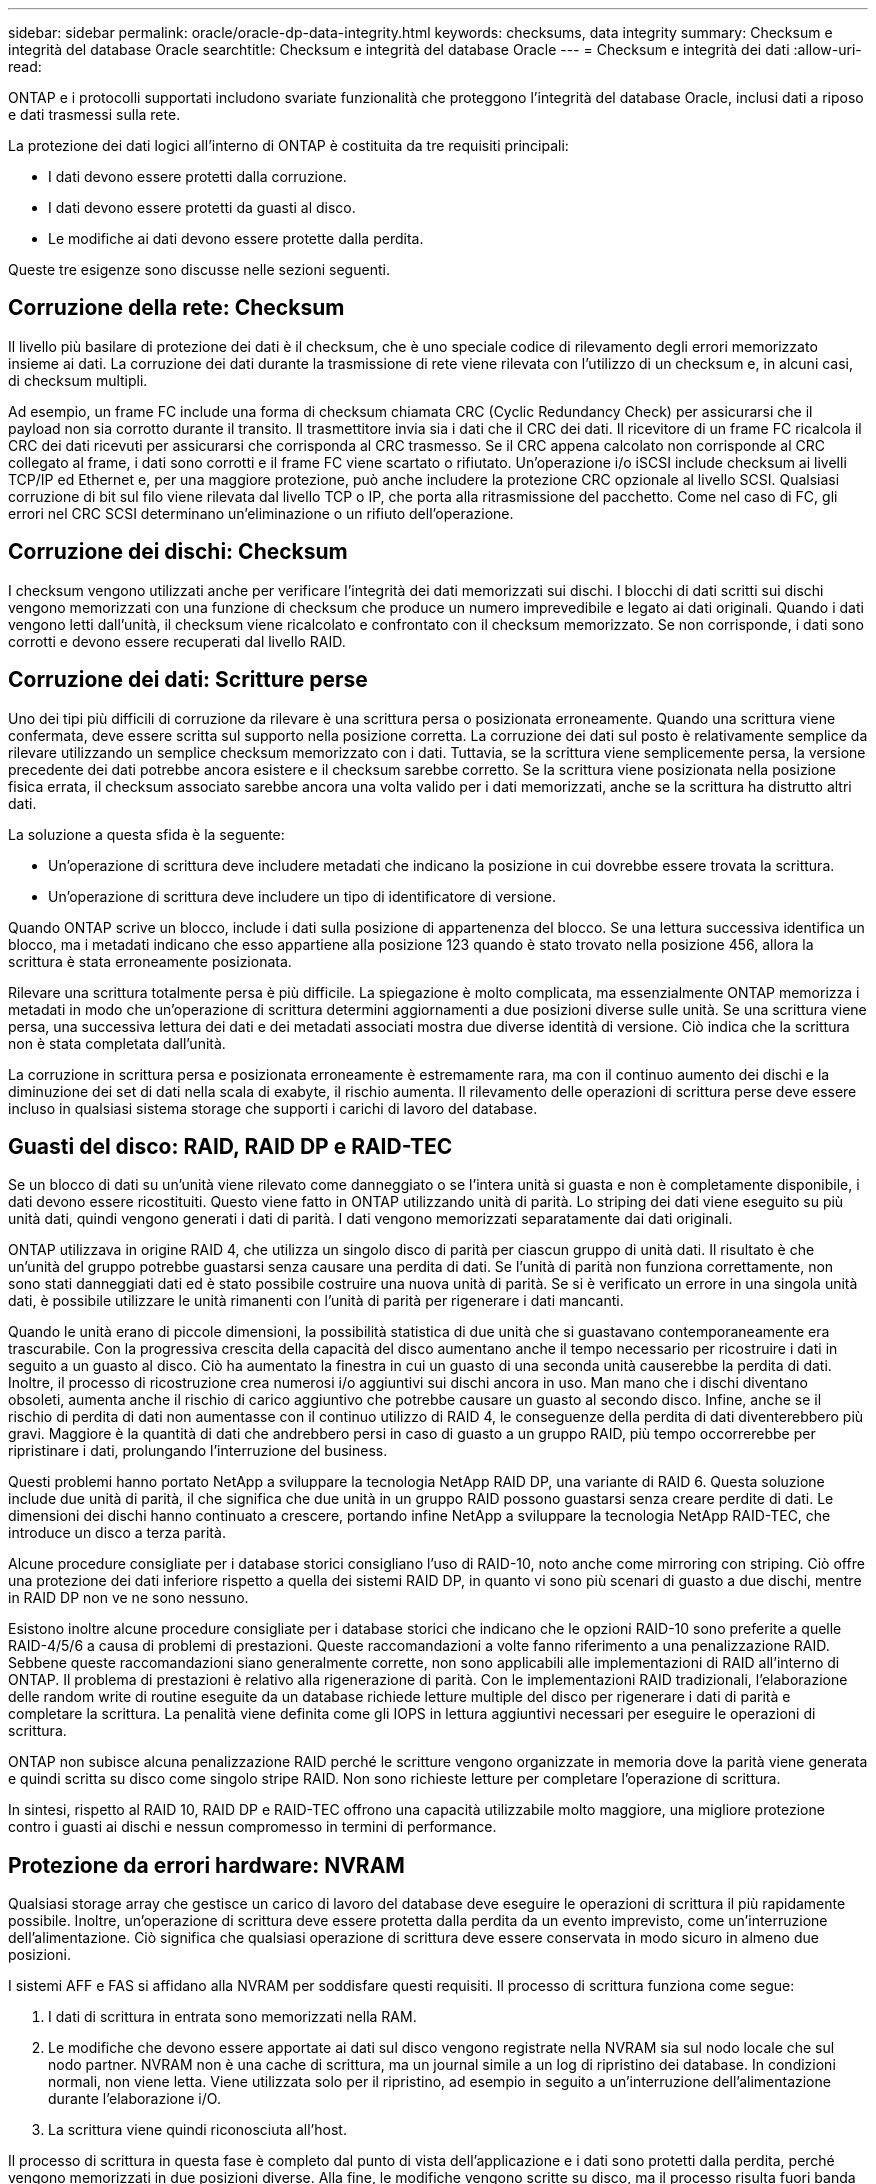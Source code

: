 ---
sidebar: sidebar 
permalink: oracle/oracle-dp-data-integrity.html 
keywords: checksums, data integrity 
summary: Checksum e integrità del database Oracle 
searchtitle: Checksum e integrità del database Oracle 
---
= Checksum e integrità dei dati
:allow-uri-read: 


[role="lead"]
ONTAP e i protocolli supportati includono svariate funzionalità che proteggono l'integrità del database Oracle, inclusi dati a riposo e dati trasmessi sulla rete.

La protezione dei dati logici all'interno di ONTAP è costituita da tre requisiti principali:

* I dati devono essere protetti dalla corruzione.
* I dati devono essere protetti da guasti al disco.
* Le modifiche ai dati devono essere protette dalla perdita.


Queste tre esigenze sono discusse nelle sezioni seguenti.



== Corruzione della rete: Checksum

Il livello più basilare di protezione dei dati è il checksum, che è uno speciale codice di rilevamento degli errori memorizzato insieme ai dati. La corruzione dei dati durante la trasmissione di rete viene rilevata con l'utilizzo di un checksum e, in alcuni casi, di checksum multipli.

Ad esempio, un frame FC include una forma di checksum chiamata CRC (Cyclic Redundancy Check) per assicurarsi che il payload non sia corrotto durante il transito. Il trasmettitore invia sia i dati che il CRC dei dati. Il ricevitore di un frame FC ricalcola il CRC dei dati ricevuti per assicurarsi che corrisponda al CRC trasmesso. Se il CRC appena calcolato non corrisponde al CRC collegato al frame, i dati sono corrotti e il frame FC viene scartato o rifiutato. Un'operazione i/o iSCSI include checksum ai livelli TCP/IP ed Ethernet e, per una maggiore protezione, può anche includere la protezione CRC opzionale al livello SCSI. Qualsiasi corruzione di bit sul filo viene rilevata dal livello TCP o IP, che porta alla ritrasmissione del pacchetto. Come nel caso di FC, gli errori nel CRC SCSI determinano un'eliminazione o un rifiuto dell'operazione.



== Corruzione dei dischi: Checksum

I checksum vengono utilizzati anche per verificare l'integrità dei dati memorizzati sui dischi. I blocchi di dati scritti sui dischi vengono memorizzati con una funzione di checksum che produce un numero imprevedibile e legato ai dati originali. Quando i dati vengono letti dall'unità, il checksum viene ricalcolato e confrontato con il checksum memorizzato. Se non corrisponde, i dati sono corrotti e devono essere recuperati dal livello RAID.



== Corruzione dei dati: Scritture perse

Uno dei tipi più difficili di corruzione da rilevare è una scrittura persa o posizionata erroneamente. Quando una scrittura viene confermata, deve essere scritta sul supporto nella posizione corretta. La corruzione dei dati sul posto è relativamente semplice da rilevare utilizzando un semplice checksum memorizzato con i dati. Tuttavia, se la scrittura viene semplicemente persa, la versione precedente dei dati potrebbe ancora esistere e il checksum sarebbe corretto. Se la scrittura viene posizionata nella posizione fisica errata, il checksum associato sarebbe ancora una volta valido per i dati memorizzati, anche se la scrittura ha distrutto altri dati.

La soluzione a questa sfida è la seguente:

* Un'operazione di scrittura deve includere metadati che indicano la posizione in cui dovrebbe essere trovata la scrittura.
* Un'operazione di scrittura deve includere un tipo di identificatore di versione.


Quando ONTAP scrive un blocco, include i dati sulla posizione di appartenenza del blocco. Se una lettura successiva identifica un blocco, ma i metadati indicano che esso appartiene alla posizione 123 quando è stato trovato nella posizione 456, allora la scrittura è stata erroneamente posizionata.

Rilevare una scrittura totalmente persa è più difficile. La spiegazione è molto complicata, ma essenzialmente ONTAP memorizza i metadati in modo che un'operazione di scrittura determini aggiornamenti a due posizioni diverse sulle unità. Se una scrittura viene persa, una successiva lettura dei dati e dei metadati associati mostra due diverse identità di versione. Ciò indica che la scrittura non è stata completata dall'unità.

La corruzione in scrittura persa e posizionata erroneamente è estremamente rara, ma con il continuo aumento dei dischi e la diminuzione dei set di dati nella scala di exabyte, il rischio aumenta. Il rilevamento delle operazioni di scrittura perse deve essere incluso in qualsiasi sistema storage che supporti i carichi di lavoro del database.



== Guasti del disco: RAID, RAID DP e RAID-TEC

Se un blocco di dati su un'unità viene rilevato come danneggiato o se l'intera unità si guasta e non è completamente disponibile, i dati devono essere ricostituiti. Questo viene fatto in ONTAP utilizzando unità di parità. Lo striping dei dati viene eseguito su più unità dati, quindi vengono generati i dati di parità. I dati vengono memorizzati separatamente dai dati originali.

ONTAP utilizzava in origine RAID 4, che utilizza un singolo disco di parità per ciascun gruppo di unità dati. Il risultato è che un'unità del gruppo potrebbe guastarsi senza causare una perdita di dati. Se l'unità di parità non funziona correttamente, non sono stati danneggiati dati ed è stato possibile costruire una nuova unità di parità. Se si è verificato un errore in una singola unità dati, è possibile utilizzare le unità rimanenti con l'unità di parità per rigenerare i dati mancanti.

Quando le unità erano di piccole dimensioni, la possibilità statistica di due unità che si guastavano contemporaneamente era trascurabile. Con la progressiva crescita della capacità del disco aumentano anche il tempo necessario per ricostruire i dati in seguito a un guasto al disco. Ciò ha aumentato la finestra in cui un guasto di una seconda unità causerebbe la perdita di dati. Inoltre, il processo di ricostruzione crea numerosi i/o aggiuntivi sui dischi ancora in uso. Man mano che i dischi diventano obsoleti, aumenta anche il rischio di carico aggiuntivo che potrebbe causare un guasto al secondo disco. Infine, anche se il rischio di perdita di dati non aumentasse con il continuo utilizzo di RAID 4, le conseguenze della perdita di dati diventerebbero più gravi. Maggiore è la quantità di dati che andrebbero persi in caso di guasto a un gruppo RAID, più tempo occorrerebbe per ripristinare i dati, prolungando l'interruzione del business.

Questi problemi hanno portato NetApp a sviluppare la tecnologia NetApp RAID DP, una variante di RAID 6. Questa soluzione include due unità di parità, il che significa che due unità in un gruppo RAID possono guastarsi senza creare perdite di dati. Le dimensioni dei dischi hanno continuato a crescere, portando infine NetApp a sviluppare la tecnologia NetApp RAID-TEC, che introduce un disco a terza parità.

Alcune procedure consigliate per i database storici consigliano l'uso di RAID-10, noto anche come mirroring con striping. Ciò offre una protezione dei dati inferiore rispetto a quella dei sistemi RAID DP, in quanto vi sono più scenari di guasto a due dischi, mentre in RAID DP non ve ne sono nessuno.

Esistono inoltre alcune procedure consigliate per i database storici che indicano che le opzioni RAID-10 sono preferite a quelle RAID-4/5/6 a causa di problemi di prestazioni. Queste raccomandazioni a volte fanno riferimento a una penalizzazione RAID. Sebbene queste raccomandazioni siano generalmente corrette, non sono applicabili alle implementazioni di RAID all'interno di ONTAP. Il problema di prestazioni è relativo alla rigenerazione di parità. Con le implementazioni RAID tradizionali, l'elaborazione delle random write di routine eseguite da un database richiede letture multiple del disco per rigenerare i dati di parità e completare la scrittura. La penalità viene definita come gli IOPS in lettura aggiuntivi necessari per eseguire le operazioni di scrittura.

ONTAP non subisce alcuna penalizzazione RAID perché le scritture vengono organizzate in memoria dove la parità viene generata e quindi scritta su disco come singolo stripe RAID. Non sono richieste letture per completare l'operazione di scrittura.

In sintesi, rispetto al RAID 10, RAID DP e RAID-TEC offrono una capacità utilizzabile molto maggiore, una migliore protezione contro i guasti ai dischi e nessun compromesso in termini di performance.



== Protezione da errori hardware: NVRAM

Qualsiasi storage array che gestisce un carico di lavoro del database deve eseguire le operazioni di scrittura il più rapidamente possibile. Inoltre, un'operazione di scrittura deve essere protetta dalla perdita da un evento imprevisto, come un'interruzione dell'alimentazione. Ciò significa che qualsiasi operazione di scrittura deve essere conservata in modo sicuro in almeno due posizioni.

I sistemi AFF e FAS si affidano alla NVRAM per soddisfare questi requisiti. Il processo di scrittura funziona come segue:

. I dati di scrittura in entrata sono memorizzati nella RAM.
. Le modifiche che devono essere apportate ai dati sul disco vengono registrate nella NVRAM sia sul nodo locale che sul nodo partner. NVRAM non è una cache di scrittura, ma un journal simile a un log di ripristino dei database. In condizioni normali, non viene letta. Viene utilizzata solo per il ripristino, ad esempio in seguito a un'interruzione dell'alimentazione durante l'elaborazione i/O.
. La scrittura viene quindi riconosciuta all'host.


Il processo di scrittura in questa fase è completo dal punto di vista dell'applicazione e i dati sono protetti dalla perdita, perché vengono memorizzati in due posizioni diverse. Alla fine, le modifiche vengono scritte su disco, ma il processo risulta fuori banda dal punto di vista dell'applicazione perché si verifica dopo il riconoscimento della scrittura e quindi non influisce sulla latenza. Questo processo è ancora una volta simile alla registrazione del database. Una modifica al database viene registrata nei registri di ripristino il più rapidamente possibile e la modifica viene quindi riconosciuta come confermata. Gli aggiornamenti ai file di dati avvengono molto più tardi e non influenzano direttamente la velocità di elaborazione.

In caso di guasto a un controller, il partner controller assume la proprietà dei dischi richiesti e riproduce i dati registrati nella NVRAM per ripristinare le operazioni di i/o in corso quando si è verificato il guasto.



== Protezione da errori hardware: NVFAIL

Come discusso in precedenza, una scrittura non viene riconosciuta fino a quando non è stata registrata nella NVRAM locale e nella NVRAM su almeno un altro controller. Questo approccio garantisce che un guasto dell'hardware o un'interruzione di corrente non comporti la perdita dell'i/o in-flight In caso di guasto della NVRAM locale o di guasto della connettività al partner di ha, i dati in-flight non verranno più mirrorati.

Se la NVRAM locale riporta un errore, il nodo si arresta. Questo arresto determina il failover su un controller partner ha. Nessun dato viene perso perché il controller che presenta il guasto non ha confermato l'operazione di scrittura.

ONTAP non consente un failover quando i dati non sono sincronizzati, a meno che il failover non sia forzato. La forzatura di una modifica delle condizioni in questo modo riconosce che i dati potrebbero essere lasciati indietro nel controllore originale e che la perdita di dati è accettabile.

I database sono particolarmente vulnerabili al danneggiamento se un failover viene forzato perché mantengono grandi cache interne di dati su disco. In caso di failover forzato, le modifiche precedentemente riconosciute vengono effettivamente eliminate. Il contenuto dell'array di storage torna indietro nel tempo e lo stato della cache del database non riflette più lo stato dei dati su disco.

Per proteggere i dati da questa situazione, ONTAP consente di configurare i volumi per una protezione speciale contro gli errori della NVRAM. Quando attivato, questo meccanismo di protezione determina l'ingresso di un volume nello stato chiamato NVFAIL. Questo stato causa errori di i/o che causano l'arresto di un'applicazione in modo che non utilizzino dati obsoleti. I dati non devono essere persi perché qualsiasi scrittura riconosciuta deve essere presente sull'array di storage.

Solitamente, gli amministratori dovranno arrestare completamente gli host prima di riportare manualmente LUN e volumi in linea. Sebbene queste fasi possano comportare un certo lavoro, questo approccio è il modo più sicuro per garantire l'integrità dei dati. Non tutti i dati richiedono questa protezione, motivo per cui il comportamento di NVFAIL può essere configurato in base al volume.



== Protezione dai guasti di shelf e siti: SyncMirror e plessi

SyncMirror è una tecnologia di mirroring che migliora, ma non sostituisce, RAID DP o RAID-TEC. Esegue il mirroring del contenuto di due gruppi RAID indipendenti. La configurazione logica è la seguente:

* I dischi sono configurati in due pool in base alla posizione. Un pool è composto da tutti i dischi sul sito A, mentre il secondo è composto da tutti i dischi sul sito B.
* Viene quindi creato un pool di storage comune, detto aggregato, in base a set di gruppi RAID con mirroring. Viene ottenuto lo stesso numero di unità per ciascun sito. Ad esempio, un aggregato SyncMirror da 20 dischi sarebbe composto da 10 dischi del sito A e 10 dischi del sito B.
* Ogni set di unità su un dato sito viene configurato automaticamente come uno o più gruppi RAID-DP o RAID-TEC completamente ridondanti, indipendentemente dall'utilizzo del mirroring. In questo modo si garantisce una protezione dei dati continua, anche dopo la perdita di un sito.


image:syncmirror.png["Errore: Immagine grafica mancante"]

La figura precedente illustra una configurazione SyncMirror di esempio. È stato creato un aggregato di 24 dischi sul controller con 12 dischi da uno shelf allocato sul sito A e 12 dischi da uno shelf allocato sul sito B. I dischi sono stati raggruppati in due gruppi RAID con mirroring. Il gruppo RAID 0 include un plesso A 6 unità sul sito A con mirroring su un plesso A 6 unità sul sito B. Analogamente, il gruppo RAID 1 include un plesso A 6 unità sul sito A con mirroring su un plesso A 6 unità sul sito B.

Di norma, SyncMirror viene utilizzato per fornire il mirroring remoto con i sistemi MetroCluster, con una copia dei dati in ciascun sito. A volte, è stato utilizzato per fornire un livello di ridondanza extra in un unico sistema. In particolare, fornisce ridondanza a livello di shelf. Uno shelf di dischi contiene già doppi controller e alimentatori e nel complesso è poco più di una lamiera, ma in alcuni casi è consigliabile garantire una protezione extra. Ad esempio, un cliente NetApp ha implementato SyncMirror per una piattaforma mobile di analytics in tempo reale utilizzata durante i test nel settore automobilistico. Il sistema è stato separato in due rack fisici forniti da alimentatori indipendenti da sistemi UPS indipendenti.



== Checksum

L'argomento dei checksum è di particolare interesse per i DBA abituati all'utilizzo dei backup in streaming Oracle RMAN che migrano a backup basati su snapshot. Una caratteristica di RMAN è che esegue controlli di integrità durante le operazioni di backup. Sebbene questa funzionalità offra un certo valore, il suo vantaggio principale è quello di un database non utilizzato su uno storage array moderno. Quando si utilizzano dischi fisici per un database Oracle, è quasi certo che il danneggiamento si verifica anche in caso di invecchiamento dei dischi, un problema che viene risolto dai checksum basati su array negli storage array reali.

Con un vero storage array, l'integrità dei dati è protetta utilizzando checksum a livelli multipli. Se i dati sono corrotti in una rete basata su IP, il livello TCP (Transmission Control Protocol) rifiuta i dati a pacchetto e richiede la ritrasmissione. Il protocollo FC include i checksum, così come i dati SCSI incapsulati. Dopo essere stato inserito nell'array, ONTAP dispone della protezione RAID e checksum. Il danneggiamento può verificarsi, ma, come nella maggior parte degli array Enterprise, viene rilevato e corretto. In genere, si verifica un guasto di un intero disco, che richiede una ricostruzione RAID e l'integrità del database rimane inalterata. È ancora possibile che i singoli byte su un'unità siano danneggiati dalla radiazione cosmica o da celle flash difettose. In questo caso, il controllo della parità non viene eseguito correttamente, l'unità viene chiusa in errore e viene avviata la ricostruzione RAID. Ancora una volta, l'integrità dei dati non viene influenzata. L'ultima linea di difesa è l'uso di checksum. Se, ad esempio, un errore catastrofico del firmware su un'unità ha danneggiato i dati in un modo che in qualche modo non è stato rilevato da un controllo di parità RAID, il checksum non corrisponderebbe e ONTAP impedirebbe il trasferimento di un blocco danneggiato prima che il database Oracle potesse riceverlo.

L'architettura dei log di ripristino e file dati di Oracle è inoltre progettata per offrire il massimo livello di integrità dei dati possibile, anche in circostanze estreme. A livello massimo, i blocchi Oracle includono il checksum e controlli logici di base con quasi ogni i/O. Se Oracle non è in crash o non ha portato offline uno spazio di tabella, i dati saranno intatti. Il grado di controllo dell'integrità dei dati è regolabile e Oracle può anche essere configurato per confermare le operazioni di scrittura. Di conseguenza, è possibile ripristinare quasi tutti gli scenari di crash e di guasto e, nel caso estremamente raro di una situazione irreversibile, viene immediatamente rilevata la corruzione.

La maggior parte dei clienti NetApp che utilizzano database Oracle interrompe l'utilizzo di RMAN e di altri prodotti di backup dopo la migrazione a backup basati su snapshot. Esistono ancora opzioni in cui RMAN può essere utilizzato per eseguire un ripristino a livello di blocco con SnapCenter. Tuttavia, ogni giorno, RMAN, NetBackup e altri prodotti vengono utilizzati solo occasionalmente per creare copie di archivio mensili o trimestrali.

Alcuni clienti scelgono di eseguire `dbv` eseguire periodicamente controlli di integrità dei database esistenti. NetApp scoraggia questa pratica perché crea un carico i/o non necessario. Come illustrato in precedenza, se il database non presentava problemi, la possibilità di `dbv` Il rilevamento di un problema è prossimo allo zero e questa utility crea un carico i/o sequenziale molto elevato sulla rete e sul sistema di storage. A meno che non vi sia motivo di ritenere che esista una corruzione, come l'esposizione a un bug Oracle noto, non c'è motivo di eseguire `dbv`.
